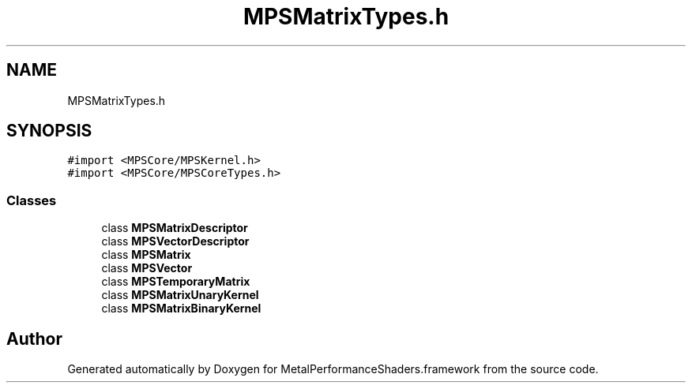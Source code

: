 .TH "MPSMatrixTypes.h" 3 "Thu Jul 13 2017" "Version MetalPerformanceShaders-87.2" "MetalPerformanceShaders.framework" \" -*- nroff -*-
.ad l
.nh
.SH NAME
MPSMatrixTypes.h
.SH SYNOPSIS
.br
.PP
\fC#import <MPSCore/MPSKernel\&.h>\fP
.br
\fC#import <MPSCore/MPSCoreTypes\&.h>\fP
.br

.SS "Classes"

.in +1c
.ti -1c
.RI "class \fBMPSMatrixDescriptor\fP"
.br
.ti -1c
.RI "class \fBMPSVectorDescriptor\fP"
.br
.ti -1c
.RI "class \fBMPSMatrix\fP"
.br
.ti -1c
.RI "class \fBMPSVector\fP"
.br
.ti -1c
.RI "class \fBMPSTemporaryMatrix\fP"
.br
.ti -1c
.RI "class \fBMPSMatrixUnaryKernel\fP"
.br
.ti -1c
.RI "class \fBMPSMatrixBinaryKernel\fP"
.br
.in -1c
.SH "Author"
.PP 
Generated automatically by Doxygen for MetalPerformanceShaders\&.framework from the source code\&.
